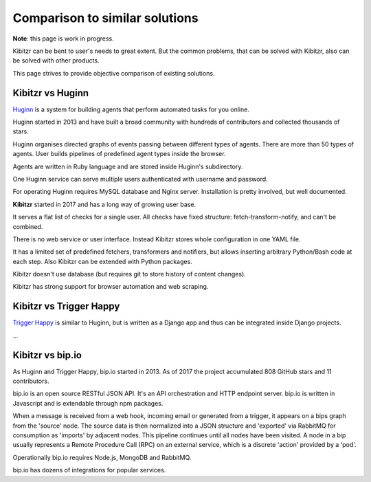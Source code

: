 .. _comparison:

===============================
Comparison to similar solutions
===============================

**Note**: this page is work in progress.

Kibitzr can be bent to user's needs to great extent.
But the common problems, that can be solved with Kibitzr, also can be solved with other products.

This page strives to provide objective comparison of existing solutions.

Kibitzr vs Huginn
-----------------

`Huginn`_ is a system for building agents that perform automated tasks for you online.

Huginn started in 2013 and have built a broad community with hundreds of contributors
and collected thousands of stars.

Huginn organises directed graphs of events passing between different types of agents.
There are more than 50 types of agents.
User builds pipelines of predefined agent types inside the browser.

Agents are written in Ruby language and are stored inside Huginn's subdirectory.

One Huginn service can serve multiple users authenticated with username and password.

For operating Huginn requires MySQL database and Nginx server.
Installation is pretty involved, but well documented.


**Kibitzr** started in 2017 and has a long way of growing user base.

It serves a flat list of checks for a single user.
All checks have fixed structure: fetch-transform-notify, and can't be combined.

There is no web service or user interface.
Instead Kibitzr stores whole configuration in one YAML file.

It has a limited set of predefined fetchers, transformers and notifiers,
but allows inserting arbitrary Python/Bash code at each step.
Also Kibitzr can be extended with Python packages.

Kibitzr doesn't use database (but requires git to store history of content changes).

Kibitzr has strong support for browser automation and web scraping.

.. _Huginn: https://github.com/huginn/huginn


Kibitzr vs Trigger Happy
------------------------

`Trigger Happy`_ is similar to Huginn, but is written as a Django app and thus can be integrated inside Django projects.

...

Kibitzr vs bip.io
-----------------

As Huginn and Trigger Happy, bip.io started in 2013.
As of 2017 the project accumulated 808 GitHub stars and 11 contributors.

bip.io is an open source RESTful JSON API.
It's an API orchestration and HTTP endpoint server.
bip.io is written in Javascript and is extendable through npm packages.

When a message is received from a web hook, incoming email or generated from a trigger,
it appears on a bips graph from the 'source' node.
The source data is then normalized into a JSON structure and
'exported' via RabbitMQ for consumption as 'imports' by adjacent nodes.
This pipeline continues until all nodes have been visited.
A node in a bip usually represents a Remote Procedure Call (RPC) on an external service,
which is a discrete 'action' provided by a 'pod'.

Operationally bip.io requires Node.js, MongoDB and RabbitMQ.

bip.io has dozens of integrations for popular services.

.. _`Trigger Happy`: https://trigger-happy.eu/

